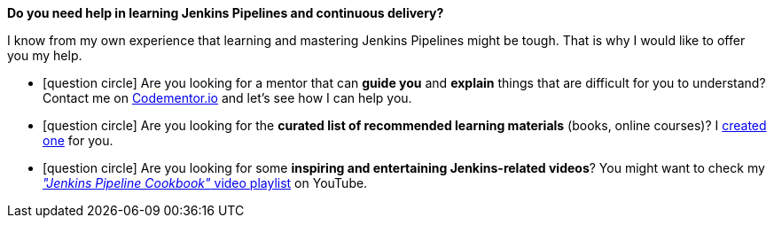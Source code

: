 [discrete, role="text-box-2"]
=====
:jenkins-pipeline-learning-kit: https://kit.co/wololock/jenkins-pipeline-learning-kit
:codementor: https://www.codementor.io/@szymonstpniak
:jenkins-pipeline-cookbook-yt: https://www.youtube.com/playlist?list=PLKaiHc24qCTSnXaus2t4b71ihq9k649XS

[.larger]##*Do you need help in learning [.mark]#Jenkins Pipelines# and continuous delivery?*##

I know from my own experience that learning and mastering Jenkins Pipelines might be tough.
That is why I would like to offer you my help.

[.nobullets]
* icon:question-circle[role="color-green"] Are you looking for a mentor that can *guide you* and *explain* things that are difficult for you to understand? Contact me on {codementor}["Codementor.io", role="ga-track"] and let's see how I can help you.
* icon:question-circle[role="color-green"] Are you looking for the *curated list of recommended learning materials* (books, online courses)? I {jenkins-pipeline-learning-kit}["created one", role="ga-track"] for you.
* icon:question-circle[role="color-green"] Are you looking for some *inspiring and entertaining Jenkins-related videos*? You might want to check my {jenkins-pipeline-cookbook-yt}["_&quot;Jenkins Pipeline Cookbook&quot;_ video playlist", role="ga-track"] on YouTube.
=====